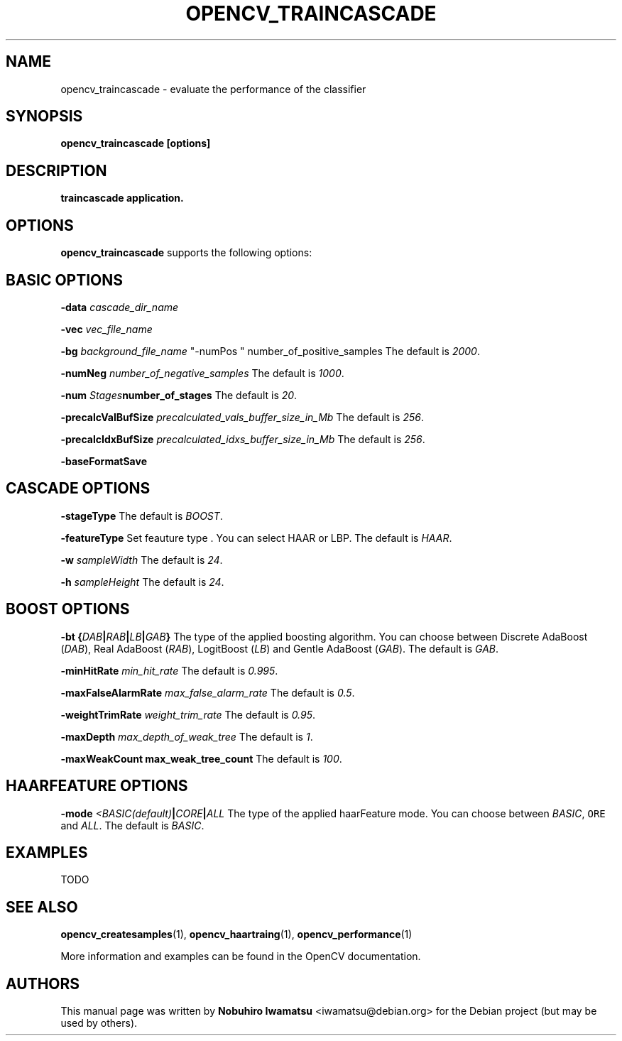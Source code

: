 .TH "OPENCV_TRAINCASCADE" "1" "May 2010" "OpenCV" "User Commands"


.SH NAME
opencv_traincascade \- evaluate the performance of the classifier


.SH SYNOPSIS
.B opencv_traincascade [options]


.SH DESCRIPTION
.PP
.B traincascade application.

.SH OPTIONS

.PP
.B opencv_traincascade
supports the following options:

.SH BASIC OPTIONS

.PP
.BI " \-data " cascade_dir_name

.PP  
.BI " \-vec " vec_file_name

.PP
.BI " \-bg " background_file_name
"-numPos " number_of_positive_samples
The default is
.IR 2000 .

.PP
.BI " \-numNeg " number_of_negative_samples
The default is
.IR 1000 .

.PP
.BI " \-num " Stages number_of_stages 
The default is
.IR 20 .

.PP
.BI " \-precalcValBufSize " precalculated_vals_buffer_size_in_Mb
The default is
.IR 256 .

.PP
.BI " \-precalcIdxBufSize " precalculated_idxs_buffer_size_in_Mb
The default is
.IR 256 .

.PP
.BI " \-baseFormatSave "

.SH CASCADE OPTIONS
 
.PP
.BI " \-stageType "
The default is
.IR BOOST .

.PP
.BI " \-featureType "
Set feauture type . You can select HAAR or LBP.
The default is
.IR HAAR .

.PP
.BI " \-w " sampleWidth
The default is
.IR 24 .

.PP
.BI " \-h " sampleHeight
The default is
.IR 24 .

.SH BOOST OPTIONS

.PP
.BI " \-bt {" DAB | RAB | LB | GAB "}"
The type of the applied boosting algorithm. You can choose between Discrete
AdaBoost (\fIDAB\fR), Real AdaBoost (\fIRAB\fR), LogitBoost (\fILB\fR) and
Gentle AdaBoost (\fIGAB\fR). The default is
.IR GAB .

.PP
.BI " \-minHitRate " min_hit_rate
The default is
.IR 0.995 .

.PP
.BI " \-maxFalseAlarmRate " max_false_alarm_rate
The default is
.IR 0.5 .

.PP
.BI " \-weightTrimRate " weight_trim_rate
The default is
.IR 0.95 .

.PP
.BI " \-maxDepth " max_depth_of_weak_tree
The default is
.IR 1 .

.PP
.BI " \-maxWeakCount max_weak_tree_count
The default is
.IR 100 .

.SH HAARFEATURE OPTIONS

.PP
.BI " \-mode " <BASIC(default) | CORE | ALL
The type of the applied haarFeature mode. You can choose between \fIBASIC\fR, 
\fCORE\fR and \fIALL\fR. The default is
.IR BASIC .

.SH EXAMPLES
.PP
TODO

.SH SEE ALSO
.PP
.BR opencv_createsamples (1),
.BR opencv_haartraing (1),
.BR opencv_performance (1)
.PP
More information and examples can be found in the OpenCV documentation.


.SH AUTHORS
.PP
This manual page was written by \fBNobuhiro Iwamatsu\fR <\&iwamatsu@debian.org\&>
for the Debian project (but may be used by others).
